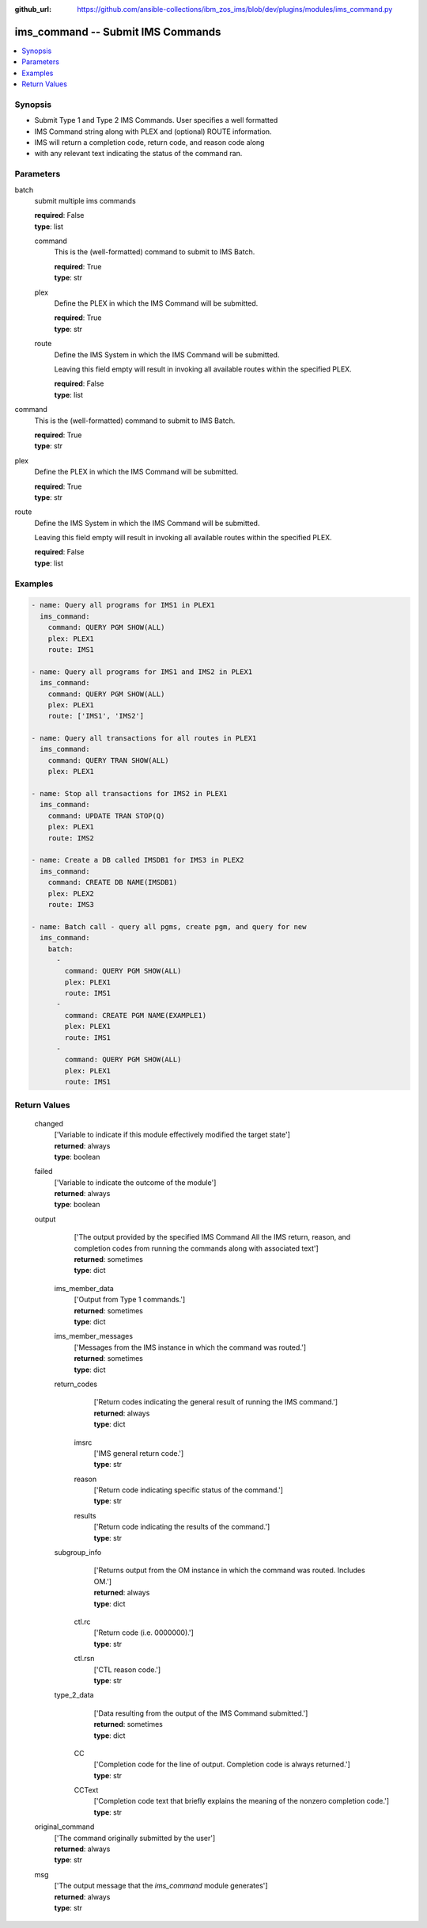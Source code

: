 
:github_url: https://github.com/ansible-collections/ibm_zos_ims/blob/dev/plugins/modules/ims_command.py

.. _ims_command_module:


ims_command -- Submit IMS Commands
==================================



.. contents::
   :local:
   :depth: 1
   

Synopsis
--------
- Submit Type 1 and Type 2 IMS Commands. User specifies a well formatted
- IMS Command string along with PLEX and (optional) ROUTE information.
- IMS will return a completion code, return code, and reason code along
- with any relevant text indicating the status of the command ran.





Parameters
----------


 
     
batch
  submit multiple ims commands


  | **required**: False
  | **type**: list


 
     
  command
    This is the (well-formatted) command to submit to IMS Batch.


    | **required**: True
    | **type**: str


 
     
  plex
    Define the PLEX in which the IMS Command will be submitted.


    | **required**: True
    | **type**: str


 
     
  route
    Define the IMS System in which the IMS Command will be submitted.

    Leaving this field empty will result in invoking all available routes within the specified PLEX.


    | **required**: False
    | **type**: list



 
     
command
  This is the (well-formatted) command to submit to IMS Batch.


  | **required**: True
  | **type**: str


 
     
plex
  Define the PLEX in which the IMS Command will be submitted.


  | **required**: True
  | **type**: str


 
     
route
  Define the IMS System in which the IMS Command will be submitted.

  Leaving this field empty will result in invoking all available routes within the specified PLEX.


  | **required**: False
  | **type**: list




Examples
--------

.. code-block:: yaml+jinja

   
   - name: Query all programs for IMS1 in PLEX1
     ims_command:
       command: QUERY PGM SHOW(ALL)
       plex: PLEX1
       route: IMS1

   - name: Query all programs for IMS1 and IMS2 in PLEX1
     ims_command:
       command: QUERY PGM SHOW(ALL)
       plex: PLEX1
       route: ['IMS1', 'IMS2']

   - name: Query all transactions for all routes in PLEX1
     ims_command:
       command: QUERY TRAN SHOW(ALL)
       plex: PLEX1

   - name: Stop all transactions for IMS2 in PLEX1
     ims_command:
       command: UPDATE TRAN STOP(Q)
       plex: PLEX1
       route: IMS2

   - name: Create a DB called IMSDB1 for IMS3 in PLEX2
     ims_command:
       command: CREATE DB NAME(IMSDB1)
       plex: PLEX2
       route: IMS3

   - name: Batch call - query all pgms, create pgm, and query for new
     ims_command:
       batch:
         -
           command: QUERY PGM SHOW(ALL)
           plex: PLEX1
           route: IMS1
         -
           command: CREATE PGM NAME(EXAMPLE1)
           plex: PLEX1
           route: IMS1
         -
           command: QUERY PGM SHOW(ALL)
           plex: PLEX1
           route: IMS1









Return Values
-------------

      
                              
         changed
            | ['Variable to indicate if this module effectively modified the target state']
      
            | **returned**: always
            
            | **type**: boolean

      
      
         
                              
         failed
            | ['Variable to indicate the outcome of the module']
      
            | **returned**: always
            
            | **type**: boolean

      
      
         
                              
         output
            | ['The output provided by the specified IMS Command All the IMS return, reason, and completion codes from running the commands along with associated text']
      
            | **returned**: sometimes
            
            | **type**: dict

      
                    
                              
          ims_member_data
              | ['Output from Type 1 commands.']
      
              | **returned**: sometimes
            
              | **type**: dict

      
      
         
                              
          ims_member_messages
              | ['Messages from the IMS instance in which the command was routed.']
      
              | **returned**: sometimes
            
              | **type**: dict

      
      
         
                              
          return_codes
              | ['Return codes indicating the general result of running the IMS command.']
      
              | **returned**: always
            
              | **type**: dict

      
                    
                              
           imsrc
                | ['IMS general return code.']
      
            
                | **type**: str

      
      
         
                              
           reason
                | ['Return code indicating specific status of the command.']
      
            
                | **type**: str

      
      
         
                              
           results
                | ['Return code indicating the results of the command.']
      
            
                | **type**: str

      
      
        
      
         
                              
          subgroup_info
              | ['Returns output from the OM instance in which the command was routed. Includes OM.']
      
              | **returned**: always
            
              | **type**: dict

      
                    
                              
           ctl.rc
                | ['Return code (i.e. 0000000).']
      
            
                | **type**: str

      
      
         
                              
           ctl.rsn
                | ['CTL reason code.']
      
            
                | **type**: str

      
      
        
      
         
                              
          type_2_data
              | ['Data resulting from the output of the IMS Command submitted.']
      
              | **returned**: sometimes
            
              | **type**: dict

      
                    
                              
           CC
                | ['Completion code for the line of output. Completion code is always returned.']
      
            
                | **type**: str

      
      
         
                              
           CCText
                | ['Completion code text that briefly explains the meaning of the nonzero completion code.']
      
            
                | **type**: str

      
      
        
      
        
      
         
                              
         original_command
            | ['The command originally submitted by the user']
      
            | **returned**: always
            
            | **type**: str

      
      
         
                              
         msg
            | ['The output message that the `ims_command` module generates']
      
            | **returned**: always
            
            | **type**: str

      
      
        
